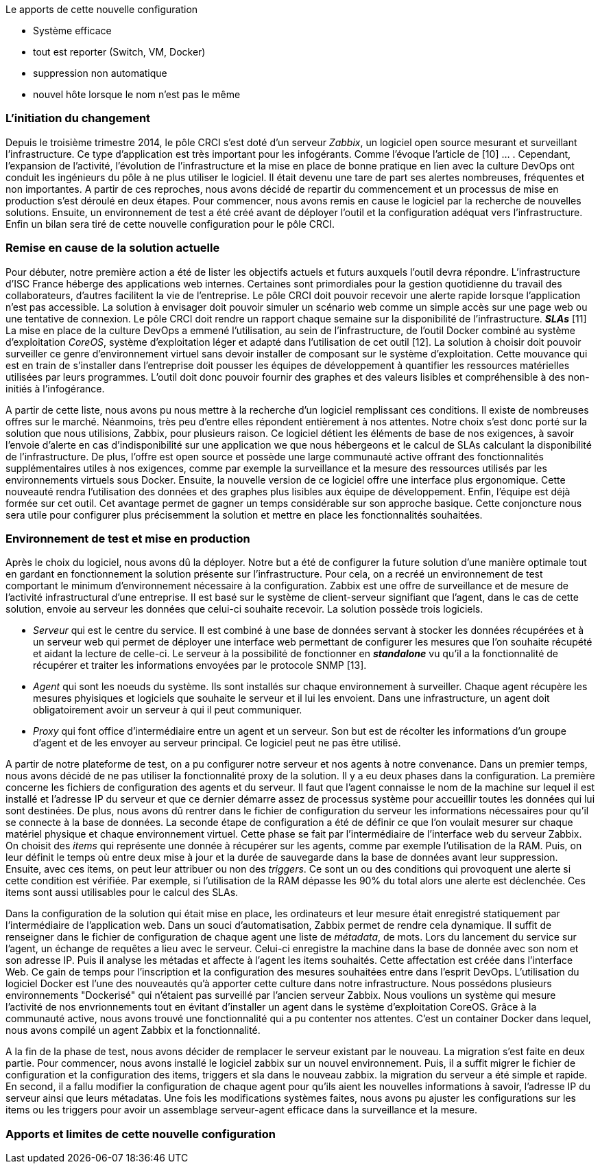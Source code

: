 Le apports de cette nouvelle configuration

** Système efficace
** tout est reporter (Switch, VM, Docker)
** suppression non automatique
** nouvel hôte lorsque le nom n'est pas le même

=== L'initiation du changement

Depuis le troisième trimestre 2014, le pôle CRCI s'est doté d'un serveur _Zabbix_, un logiciel open source mesurant et surveillant l'infrastructure. Ce type d'application est très important pour les infogérants. Comme l'évoque l'article de  [10] ... .
Cependant, l'expansion de l'activité, l'évolution de l'infrastructure et la mise en place de bonne pratique en lien avec la culture DevOps ont conduit les ingénieurs du pôle à ne plus utiliser le logiciel. Il était devenu une tare de part ses alertes nombreuses, fréquentes et non importantes. A partir de ces reproches, nous avons décidé de repartir du commencement et un processus de mise en production s'est déroulé en deux étapes. Pour commencer, nous avons remis en cause le logiciel par la recherche de nouvelles solutions. Ensuite, un environnement de test a été créé avant de déployer l'outil et la configuration adéquat vers l'infrastructure. Enfin un bilan sera tiré de cette nouvelle configuration pour le pôle CRCI.

=== Remise en cause de la solution actuelle

Pour débuter, notre première action a été de lister les objectifs actuels et futurs auxquels l'outil devra répondre.
L'infrastructure d'ISC France héberge des applications web internes. Certaines sont primordiales pour la gestion quotidienne du travail des collaborateurs, d'autres facilitent la vie de l'entreprise. Le pôle CRCI doit pouvoir recevoir une alerte rapide lorsque l'application n'est pas accessible. La solution à envisager doit pouvoir simuler un scénario web comme un simple accès sur une page web ou une tentative de connexion.
Le pôle CRCI doit rendre un rapport chaque semaine sur la disponibilité de l'infrastructure. *_SLAs_* [11]
La mise en place de la culture DevOps a emmené l'utilisation, au sein de l'infrastructure, de l'outil Docker combiné au système d'exploitation _CoreOS_, système d'exploitation léger et adapté dans l'utilisation de cet outil [12]. La solution à choisir doit pouvoir surveiller ce genre d'environnement virtuel sans devoir installer de composant sur le système d'exploitation.
Cette mouvance qui est en train de s'installer dans l'entreprise doit pousser les équipes de développement à quantifier les ressources matérielles utilisées par leurs programmes. L'outil doit donc pouvoir fournir des graphes et des valeurs lisibles et compréhensible à des non-initiés à l'infogérance.

A partir de cette liste, nous avons pu nous mettre à la recherche d'un logiciel remplissant ces conditions. Il existe de nombreuses offres sur le marché. Néanmoins, très peu d'entre elles répondent entièrement à nos attentes. Notre choix s'est donc porté sur la solution que nous utilisions, Zabbix, pour plusieurs raison.
Ce logiciel détient les éléments de base de nos exigences, à savoir l'envoie d'alerte en cas d'indisponibilité sur une application we que nous hébergeons et le calcul de SLAs calculant la disponibilité de l'infrastructure.
De plus, l'offre est open source et possède une large communauté active offrant des fonctionnalités supplémentaires utiles à nos exigences, comme par exemple la surveillance et la mesure des ressources utilisés par les environnements virtuels sous Docker.
Ensuite, la nouvelle version de ce logiciel offre une interface plus ergonomique. Cette nouveauté rendra l'utilisation des données et des graphes plus lisibles aux équipe de développement.
Enfin, l'équipe est déjà formée sur cet outil. Cet avantage permet de gagner un temps considérable sur son approche basique. Cette conjoncture nous sera utile pour configurer plus précisemment la solution et mettre en place les fonctionnalités souhaitées.

=== Environnement de test et mise en production

Après le choix du logiciel, nous avons dû la déployer. Notre but a été de configurer la future solution d'une manière optimale tout en gardant en fonctionnement la solution présente sur l'infrastructure. Pour cela, on a recréé un environnement de test comportant le minimum d'environnement nécessaire à la configuration.
Zabbix est une offre de surveillance et de mesure de l'activité infrastructural d'une entreprise. Il est basé sur le système de client-serveur signifiant que l'agent, dans le cas de cette solution, envoie au serveur les données que celui-ci souhaite recevoir. La solution possède trois logiciels.

** _Serveur_ qui est le centre du service. Il est combiné à une base de données servant à stocker les données récupérées et à un serveur web qui permet de déployer une interface web permettant de configurer les mesures que l'on souhaite récupété et aidant la lecture de celle-ci. Le serveur à la possibilité de fonctionner en *_standalone_* vu qu'il a la fonctionnalité de récupérer et traiter les informations envoyées par le protocole SNMP [13].
** _Agent_ qui sont les noeuds du système. Ils sont installés sur chaque environnement à surveiller. Chaque agent récupère les mesures phyisiques et logiciels que souhaite le serveur et il lui les envoient. Dans une infrastructure, un agent doit obligatoirement avoir un serveur à qui il peut communiquer.
** _Proxy_ qui font office d'intermédiaire entre un agent et un serveur. Son but est de récolter les informations d'un groupe d'agent et de les envoyer au serveur principal. Ce logiciel peut ne pas être utilisé.

A partir de notre plateforme de test, on a pu configurer notre serveur et nos agents à notre convenance. Dans un premier temps, nous avons décidé de ne pas utiliser la fonctionnalité proxy de la solution. Il y a eu deux phases dans la configuration.
La première concerne les fichiers de configuration des agents et du serveur. Il faut que l'agent connaisse le nom de la machine sur lequel il est installé et l'adresse IP du serveur et que ce dernier démarre assez de processus système pour accueillir toutes les données qui lui sont destinées. De plus, nous avons dû rentrer dans le fichier de configuration du serveur les informations nécessaires pour qu'il se connecte à la base de données.
La seconde étape de configuration a été de définir ce que l'on voulait mesurer sur chaque matériel physique et chaque environnement virtuel. Cette phase se fait par l'intermédiaire de l'interface web du serveur Zabbix. On choisit des _items_ qui représente une donnée à récupérer sur les agents, comme par exemple l'utilisation de la RAM. Puis, on leur définit le temps où entre deux mise à jour et la durée de sauvegarde dans la base de données avant leur suppression. Ensuite, avec ces items, on peut leur attribuer ou non des _triggers_. Ce sont un ou des conditions qui provoquent une alerte si cette condition est vérifiée. Par exemple, si l'utilisation de la RAM dépasse les 90% du total alors une alerte est déclenchée. Ces items sont aussi utilisables pour le calcul des SLAs.

Dans la configuration de la solution qui était mise en place, les ordinateurs et leur mesure était enregistré statiquement par l'intermédiaire de l'application web. Dans un souci d'automatisation, Zabbix permet de rendre cela dynamique. Il suffit de renseigner dans le fichier de configuration de chaque agent une liste de _métadata_, de mots. Lors du lancement du service sur l'agent, un échange de requêtes a lieu avec le serveur. Celui-ci enregistre la machine dans la base de donnée avec son nom et son adresse IP. Puis il analyse les métadas et affecte à l'agent les items souhaités. Cette affectation est créée dans l'interface Web. Ce gain de temps pour l'inscription et la configuration des mesures souhaitées entre dans l'esprit DevOps.
L'utilisation du logiciel Docker est l'une des nouveautés qu'à apporter cette culture dans notre infrastructure. Nous possédons plusieurs environnements "Dockerisé" qui n'étaient pas surveillé par l'ancien serveur Zabbix. Nous voulions un système qui mesure l'activité de nos envrionnements tout en évitant d'installer un agent dans le système d'exploitation CoreOS. Grâce à la communauté active, nous avons trouvé une fonctionnalité qui a pu contenter nos attentes. C'est un container Docker dans lequel, nous avons compilé un agent Zabbix et la fonctionnalité.

A la fin de la phase de test, nous avons décider de remplacer le serveur existant par le nouveau. La migration s'est faite en deux partie. Pour commencer, nous avons installé le logiciel zabbix sur un nouvel environnement. Puis, il a suffit migrer le fichier de configuration et la configuration des items, triggers et sla dans le nouveau zabbix. la migration du serveur a été simple et rapide. En second, il a fallu modifier la configuration de chaque agent pour qu'ils aient les nouvelles informations à savoir, l'adresse IP du serveur ainsi que leurs métadatas.
Une fois les modifications systèmes faites, nous avons pu ajuster les configurations sur les items ou les triggers pour avoir un assemblage serveur-agent efficace dans la surveillance et la mesure.

=== Apports et limites de cette nouvelle configuration


